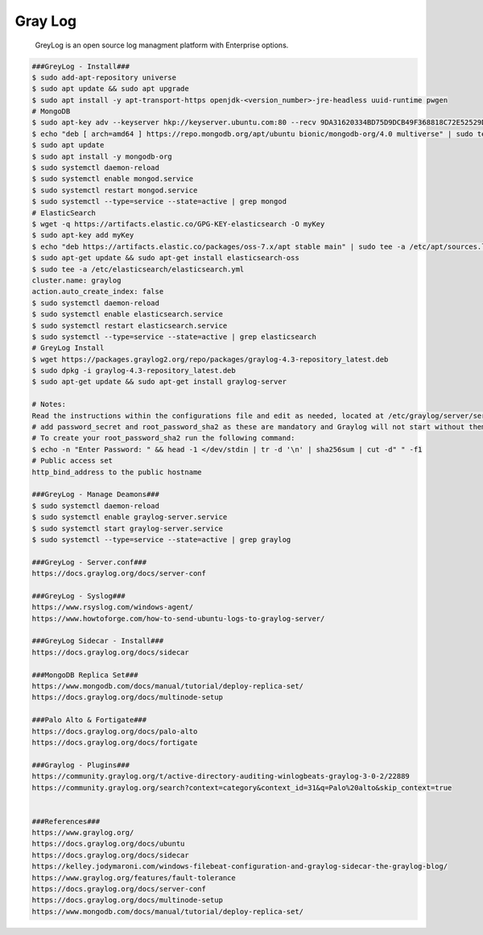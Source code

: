 Gray Log
=====

     GreyLog is an open source log managment platform with Enterprise options. 

.. code-block:: console

  ###GreyLog - Install###
  $ sudo add-apt-repository universe
  $ sudo apt update && sudo apt upgrade
  $ sudo apt install -y apt-transport-https openjdk-<version_number>-jre-headless uuid-runtime pwgen
  # MongoDB
  $ sudo apt-key adv --keyserver hkp://keyserver.ubuntu.com:80 --recv 9DA31620334BD75D9DCB49F368818C72E52529D4
  $ echo "deb [ arch=amd64 ] https://repo.mongodb.org/apt/ubuntu bionic/mongodb-org/4.0 multiverse" | sudo tee /etc/apt/sources.list.d/mongodb-org-4.0.list
  $ sudo apt update
  $ sudo apt install -y mongodb-org
  $ sudo systemctl daemon-reload
  $ sudo systemctl enable mongod.service
  $ sudo systemctl restart mongod.service
  $ sudo systemctl --type=service --state=active | grep mongod
  # ElasticSearch
  $ wget -q https://artifacts.elastic.co/GPG-KEY-elasticsearch -O myKey
  $ sudo apt-key add myKey
  $ echo "deb https://artifacts.elastic.co/packages/oss-7.x/apt stable main" | sudo tee -a /etc/apt/sources.list.d/elastic-7.x.list
  $ sudo apt-get update && sudo apt-get install elasticsearch-oss
  $ sudo tee -a /etc/elasticsearch/elasticsearch.yml 
  cluster.name: graylog 
  action.auto_create_index: false 
  $ sudo systemctl daemon-reload
  $ sudo systemctl enable elasticsearch.service
  $ sudo systemctl restart elasticsearch.service
  $ sudo systemctl --type=service --state=active | grep elasticsearch
  # GreyLog Install
  $ wget https://packages.graylog2.org/repo/packages/graylog-4.3-repository_latest.deb
  $ sudo dpkg -i graylog-4.3-repository_latest.deb
  $ sudo apt-get update && sudo apt-get install graylog-server 

  # Notes:
  Read the instructions within the configurations file and edit as needed, located at /etc/graylog/server/server.conf. Additionally, 
  # add password_secret and root_password_sha2 as these are mandatory and Graylog will not start without them.
  # To create your root_password_sha2 run the following command:
  $ echo -n "Enter Password: " && head -1 </dev/stdin | tr -d '\n' | sha256sum | cut -d" " -f1
  # Public access set
  http_bind_address to the public hostname

  ###GreyLog - Manage Deamons###
  $ sudo systemctl daemon-reload
  $ sudo systemctl enable graylog-server.service
  $ sudo systemctl start graylog-server.service
  $ sudo systemctl --type=service --state=active | grep graylog

  ###GreyLog - Server.conf###
  https://docs.graylog.org/docs/server-conf

  ###GreyLog - Syslog###
  https://www.rsyslog.com/windows-agent/
  https://www.howtoforge.com/how-to-send-ubuntu-logs-to-graylog-server/

  ###GreyLog Sidecar - Install###
  https://docs.graylog.org/docs/sidecar

  ###MongoDB Replica Set###
  https://www.mongodb.com/docs/manual/tutorial/deploy-replica-set/
  https://docs.graylog.org/docs/multinode-setup

  ###Palo Alto & Fortigate###
  https://docs.graylog.org/docs/palo-alto
  https://docs.graylog.org/docs/fortigate

  ###Graylog - Plugins###
  https://community.graylog.org/t/active-directory-auditing-winlogbeats-graylog-3-0-2/22889
  https://community.graylog.org/search?context=category&context_id=31&q=Palo%20alto&skip_context=true

  
  ###References###
  https://www.graylog.org/
  https://docs.graylog.org/docs/ubuntu
  https://docs.graylog.org/docs/sidecar
  https://kelley.jodymaroni.com/windows-filebeat-configuration-and-graylog-sidecar-the-graylog-blog/
  https://www.graylog.org/features/fault-tolerance
  https://docs.graylog.org/docs/server-conf
  https://docs.graylog.org/docs/multinode-setup
  https://www.mongodb.com/docs/manual/tutorial/deploy-replica-set/